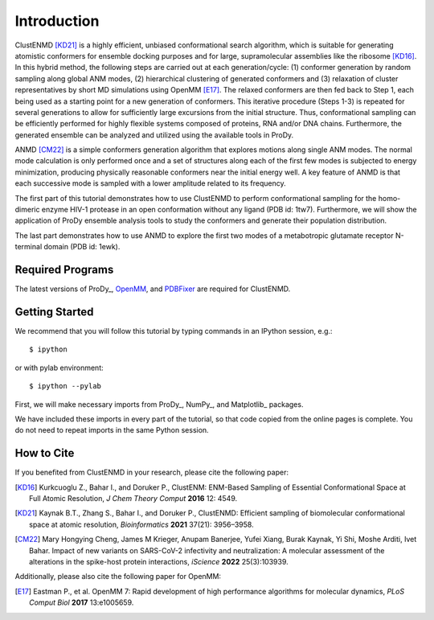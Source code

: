 Introduction
===============================================================================

ClustENMD [KD21]_ is a highly efficient, unbiased conformational search algorithm, 
which is suitable for generating atomistic conformers for ensemble docking purposes and for large, 
supramolecular assemblies like the ribosome [KD16]_. In this hybrid method, the following steps are 
carried out at each generation/cycle: (1) conformer generation by random sampling along global ANM modes,
(2) hierarchical clustering of generated conformers and (3) relaxation of cluster representatives by short 
MD simulations using OpenMM [E17]_. The relaxed conformers are then fed back to Step 1, each being used as 
a starting point for a new generation of conformers. This iterative procedure (Steps 1-3) is repeated for 
several generations to allow for sufficiently large excursions from the initial structure. Thus, conformational 
sampling can be efficiently performed for highly flexible systems composed of proteins, RNA and/or DNA chains. 
Furthermore, the generated ensemble can be analyzed and utilized using the available tools in ProDy.

ANMD [CM22]_ is a simple conformers generation algorithm that explores motions along single ANM modes.
The normal mode calculation is only performed once and a set of structures along each of the first few modes
is subjected to energy minimization, producing physically reasonable conformers near the initial energy well.
A key feature of ANMD is that each successive mode is sampled with a lower amplitude related to its frequency.

The first part of this tutorial demonstrates how to use ClustENMD to perform conformational sampling for the homo-dimeric enzyme 
HIV-1 protease in an open conformation without any ligand (PDB id: 1tw7). Furthermore, we will show the application of
ProDy ensemble analysis tools to study the conformers and generate their population distribution.

The last part demonstrates how to use ANMD to explore the first two modes of a metabotropic glutamate receptor
N-terminal domain (PDB id: 1ewk). 

Required Programs
-------------------------------------------------------------------------------

The latest versions of ProDy_, OpenMM_, and PDBFixer_ are required for ClustENMD.

.. _OpenMM: https://openmm.org/
.. _PDBFixer: https://github.com/openmm/pdbfixer

Getting Started
-------------------------------------------------------------------------------

We recommend that you will follow this tutorial by typing commands in an
IPython session, e.g.::

  $ ipython

or with pylab environment::

  $ ipython --pylab

First, we will make necessary imports from ProDy_, NumPy_, and Matplotlib_ packages.

.. ipython:: python

    import numpy as np
    import matplotlib.pyplot as plt
    from prody import *
    plt.ion()

We have included these imports in every part of the tutorial, so that
code copied from the online pages is complete. You do not need to repeat
imports in the same Python session.

How to Cite
-------------------------------------------------------------------------------
If you benefited from ClustENMD in your research, please cite the following paper:

.. [KD16] Kurkcuoglu Z., Bahar I., and Doruker P., 
   ClustENM: ENM-Based Sampling of Essential Conformational Space at Full Atomic
   Resolution, *J Chem Theory Comput* **2016** 12: 4549.

.. [KD21] Kaynak B.T., Zhang S., Bahar I., and Doruker P., 
   ClustENMD: Efficient sampling of biomolecular conformational space at atomic resolution,
   *Bioinformatics* **2021** 37(21): 3956–3958. 

.. [CM22] Mary Hongying Cheng, James M Krieger, Anupam Banerjee, Yufei Xiang, 
   Burak Kaynak, Yi Shi, Moshe Arditi, Ivet Bahar. 
   Impact of new variants on SARS-CoV-2 infectivity and neutralization: 
   A molecular assessment of the alterations in the spike-host protein 
   interactions, *iScience* **2022** 25(3):103939.


Additionally, please also cite the following paper for OpenMM:

.. [E17] Eastman P., et al. OpenMM 7: Rapid development of high performance algorithms for molecular dynamics, *PLoS Comput Biol* **2017** 13:e1005659.
